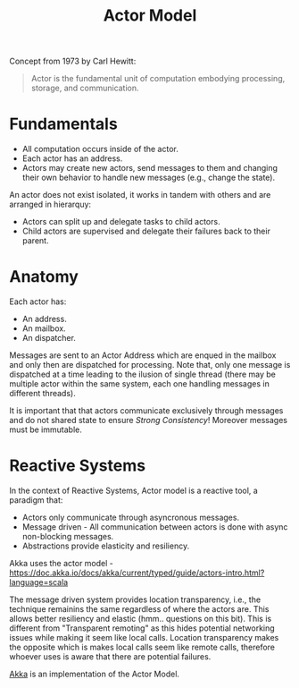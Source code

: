 #+TITLE: Actor Model
#+HUGO_SECTION: notes
#+HUGO_TAGS: concurrency

Concept from 1973 by Carl Hewitt:
#+begin_quote
Actor is the fundamental unit of computation embodying processing, storage, and communication.
#+end_quote


* Fundamentals

- All computation occurs inside of the actor.
- Each actor has an address.
- Actors may create new actors, send messages to them and changing their own behavior to handle new messages (e.g., change the state).

An actor does not exist isolated, it works in tandem with others and are arranged in hierarquy:
- Actors can split up and delegate tasks to child actors.
- Child actors are supervised and delegate their failures back to their parent.

* Anatomy

Each actor has:
- An address.
- An mailbox.
- An dispatcher.

Messages are sent to an Actor Address which are enqued in the mailbox and only then are dispatched for processing. Note that, only one message is dispatched at a time leading to the ilusion of single thread (there may be multiple actor within the same system, each one handling messages in different threads).

It is important that that actors communicate exclusively through messages and do not shared state to ensure /Strong Consistency/! Moreover messages must be immutable.

[[file:_20201011_180936screenshot.png]]

* Reactive Systems

In the context of Reactive Systems, Actor model is a reactive tool, a paradigm that:
- Actors only communicate through asyncronous messages.
- Message driven - All communication between actors is done with async non-blocking messages.
- Abstractions provide elasticity and resiliency.

Akka uses the actor model - https://doc.akka.io/docs/akka/current/typed/guide/actors-intro.html?language=scala

The message driven system provides location transparency, i.e., the technique remainins the same regardless of where the actors are. This allows better resiliency and elastic (hmm.. questions on this bit). This is different from "Transparent remoting" as this hides potential networking issues while making it seem like local calls. Location transparency makes the opposite which is makes local calls seem like remote calls, therefore whoever uses is aware that there are potential failures.

[[file:akka_actors.org][Akka]] is an implementation of the Actor Model.
